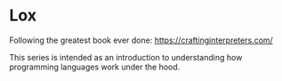 * Lox
Following the greatest book ever done: https://craftinginterpreters.com/

This series is intended as an introduction to understanding how programming languages work under the hood.  
